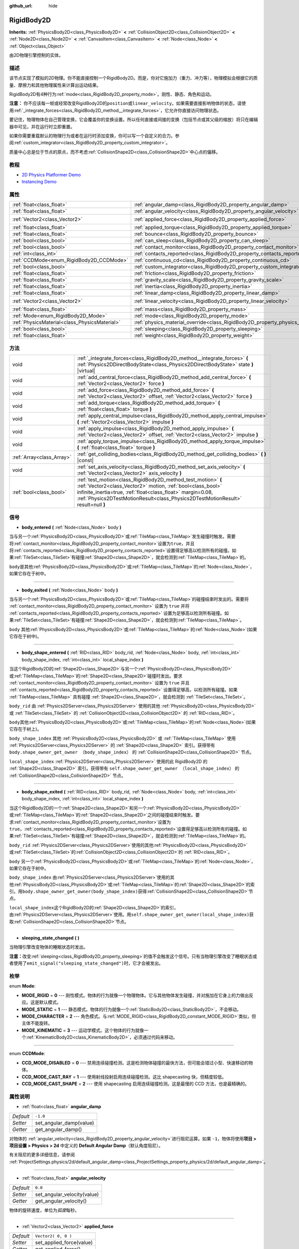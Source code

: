 :github_url: hide

.. Generated automatically by doc/tools/make_rst.py in GaaeExplorer's source tree.
.. DO NOT EDIT THIS FILE, but the RigidBody2D.xml source instead.
.. The source is found in doc/classes or modules/<name>/doc_classes.

.. _class_RigidBody2D:

RigidBody2D
===========

**Inherits:** :ref:`PhysicsBody2D<class_PhysicsBody2D>` **<** :ref:`CollisionObject2D<class_CollisionObject2D>` **<** :ref:`Node2D<class_Node2D>` **<** :ref:`CanvasItem<class_CanvasItem>` **<** :ref:`Node<class_Node>` **<** :ref:`Object<class_Object>`

由2D物理引擎控制的实体。

描述
----

该节点实现了模拟的2D物理。你不能直接控制一个RigidBody2D。而是，你对它施加力（重力、冲力等），物理模拟会根据它的质量、摩擦力和其他物理属性来计算出运动结果。

RigidBody2D有4种行为\ :ref:`mode<class_RigidBody2D_property_mode>`\ 。刚性、静态、角色和运动。

\ **注意：** 你不应该每一帧或经常改变RigidBody2D的\ ``position``\ 或\ ``linear_velocity``\ 。如果需要直接影响物体的状态，请使用\ :ref:`_integrate_forces<class_RigidBody2D_method__integrate_forces>`\ ，它允许你直接访问物理状态。

要记住，物理物体在自己管理变换，它会覆盖你的变换设置。所以任何直接或间接的变换（包括节点或其父级的缩放）将只在编辑器中可见，并在运行时立即重置。

如果你需要重载默认的物理行为或者在运行时添加变换，你可以写一个自定义的合力。参阅\ :ref:`custom_integrator<class_RigidBody2D_property_custom_integrator>`\ 。

质量中心总是位于节点的原点，而不考虑\ :ref:`CollisionShape2D<class_CollisionShape2D>`\ 中心点的偏移。

教程
----

- `2D Physics Platformer Demo <https://godotengine.org/asset-library/asset/119>`__

- `Instancing Demo <https://godotengine.org/asset-library/asset/148>`__

属性
----

+-----------------------------------------------+----------------------------------------------------------------------------------------+---------------------+
| :ref:`float<class_float>`                     | :ref:`angular_damp<class_RigidBody2D_property_angular_damp>`                           | ``-1.0``            |
+-----------------------------------------------+----------------------------------------------------------------------------------------+---------------------+
| :ref:`float<class_float>`                     | :ref:`angular_velocity<class_RigidBody2D_property_angular_velocity>`                   | ``0.0``             |
+-----------------------------------------------+----------------------------------------------------------------------------------------+---------------------+
| :ref:`Vector2<class_Vector2>`                 | :ref:`applied_force<class_RigidBody2D_property_applied_force>`                         | ``Vector2( 0, 0 )`` |
+-----------------------------------------------+----------------------------------------------------------------------------------------+---------------------+
| :ref:`float<class_float>`                     | :ref:`applied_torque<class_RigidBody2D_property_applied_torque>`                       | ``0.0``             |
+-----------------------------------------------+----------------------------------------------------------------------------------------+---------------------+
| :ref:`float<class_float>`                     | :ref:`bounce<class_RigidBody2D_property_bounce>`                                       |                     |
+-----------------------------------------------+----------------------------------------------------------------------------------------+---------------------+
| :ref:`bool<class_bool>`                       | :ref:`can_sleep<class_RigidBody2D_property_can_sleep>`                                 | ``true``            |
+-----------------------------------------------+----------------------------------------------------------------------------------------+---------------------+
| :ref:`bool<class_bool>`                       | :ref:`contact_monitor<class_RigidBody2D_property_contact_monitor>`                     | ``false``           |
+-----------------------------------------------+----------------------------------------------------------------------------------------+---------------------+
| :ref:`int<class_int>`                         | :ref:`contacts_reported<class_RigidBody2D_property_contacts_reported>`                 | ``0``               |
+-----------------------------------------------+----------------------------------------------------------------------------------------+---------------------+
| :ref:`CCDMode<enum_RigidBody2D_CCDMode>`      | :ref:`continuous_cd<class_RigidBody2D_property_continuous_cd>`                         | ``0``               |
+-----------------------------------------------+----------------------------------------------------------------------------------------+---------------------+
| :ref:`bool<class_bool>`                       | :ref:`custom_integrator<class_RigidBody2D_property_custom_integrator>`                 | ``false``           |
+-----------------------------------------------+----------------------------------------------------------------------------------------+---------------------+
| :ref:`float<class_float>`                     | :ref:`friction<class_RigidBody2D_property_friction>`                                   |                     |
+-----------------------------------------------+----------------------------------------------------------------------------------------+---------------------+
| :ref:`float<class_float>`                     | :ref:`gravity_scale<class_RigidBody2D_property_gravity_scale>`                         | ``1.0``             |
+-----------------------------------------------+----------------------------------------------------------------------------------------+---------------------+
| :ref:`float<class_float>`                     | :ref:`inertia<class_RigidBody2D_property_inertia>`                                     |                     |
+-----------------------------------------------+----------------------------------------------------------------------------------------+---------------------+
| :ref:`float<class_float>`                     | :ref:`linear_damp<class_RigidBody2D_property_linear_damp>`                             | ``-1.0``            |
+-----------------------------------------------+----------------------------------------------------------------------------------------+---------------------+
| :ref:`Vector2<class_Vector2>`                 | :ref:`linear_velocity<class_RigidBody2D_property_linear_velocity>`                     | ``Vector2( 0, 0 )`` |
+-----------------------------------------------+----------------------------------------------------------------------------------------+---------------------+
| :ref:`float<class_float>`                     | :ref:`mass<class_RigidBody2D_property_mass>`                                           | ``1.0``             |
+-----------------------------------------------+----------------------------------------------------------------------------------------+---------------------+
| :ref:`Mode<enum_RigidBody2D_Mode>`            | :ref:`mode<class_RigidBody2D_property_mode>`                                           | ``0``               |
+-----------------------------------------------+----------------------------------------------------------------------------------------+---------------------+
| :ref:`PhysicsMaterial<class_PhysicsMaterial>` | :ref:`physics_material_override<class_RigidBody2D_property_physics_material_override>` |                     |
+-----------------------------------------------+----------------------------------------------------------------------------------------+---------------------+
| :ref:`bool<class_bool>`                       | :ref:`sleeping<class_RigidBody2D_property_sleeping>`                                   | ``false``           |
+-----------------------------------------------+----------------------------------------------------------------------------------------+---------------------+
| :ref:`float<class_float>`                     | :ref:`weight<class_RigidBody2D_property_weight>`                                       | ``9.8``             |
+-----------------------------------------------+----------------------------------------------------------------------------------------+---------------------+

方法
----

+---------------------------+--------------------------------------------------------------------------------------------------------------------------------------------------------------------------------------------------------------------------------------------------------------------------------+
| void                      | :ref:`_integrate_forces<class_RigidBody2D_method__integrate_forces>` **(** :ref:`Physics2DDirectBodyState<class_Physics2DDirectBodyState>` state **)** |virtual|                                                                                                               |
+---------------------------+--------------------------------------------------------------------------------------------------------------------------------------------------------------------------------------------------------------------------------------------------------------------------------+
| void                      | :ref:`add_central_force<class_RigidBody2D_method_add_central_force>` **(** :ref:`Vector2<class_Vector2>` force **)**                                                                                                                                                           |
+---------------------------+--------------------------------------------------------------------------------------------------------------------------------------------------------------------------------------------------------------------------------------------------------------------------------+
| void                      | :ref:`add_force<class_RigidBody2D_method_add_force>` **(** :ref:`Vector2<class_Vector2>` offset, :ref:`Vector2<class_Vector2>` force **)**                                                                                                                                     |
+---------------------------+--------------------------------------------------------------------------------------------------------------------------------------------------------------------------------------------------------------------------------------------------------------------------------+
| void                      | :ref:`add_torque<class_RigidBody2D_method_add_torque>` **(** :ref:`float<class_float>` torque **)**                                                                                                                                                                            |
+---------------------------+--------------------------------------------------------------------------------------------------------------------------------------------------------------------------------------------------------------------------------------------------------------------------------+
| void                      | :ref:`apply_central_impulse<class_RigidBody2D_method_apply_central_impulse>` **(** :ref:`Vector2<class_Vector2>` impulse **)**                                                                                                                                                 |
+---------------------------+--------------------------------------------------------------------------------------------------------------------------------------------------------------------------------------------------------------------------------------------------------------------------------+
| void                      | :ref:`apply_impulse<class_RigidBody2D_method_apply_impulse>` **(** :ref:`Vector2<class_Vector2>` offset, :ref:`Vector2<class_Vector2>` impulse **)**                                                                                                                           |
+---------------------------+--------------------------------------------------------------------------------------------------------------------------------------------------------------------------------------------------------------------------------------------------------------------------------+
| void                      | :ref:`apply_torque_impulse<class_RigidBody2D_method_apply_torque_impulse>` **(** :ref:`float<class_float>` torque **)**                                                                                                                                                        |
+---------------------------+--------------------------------------------------------------------------------------------------------------------------------------------------------------------------------------------------------------------------------------------------------------------------------+
| :ref:`Array<class_Array>` | :ref:`get_colliding_bodies<class_RigidBody2D_method_get_colliding_bodies>` **(** **)** |const|                                                                                                                                                                                 |
+---------------------------+--------------------------------------------------------------------------------------------------------------------------------------------------------------------------------------------------------------------------------------------------------------------------------+
| void                      | :ref:`set_axis_velocity<class_RigidBody2D_method_set_axis_velocity>` **(** :ref:`Vector2<class_Vector2>` axis_velocity **)**                                                                                                                                                   |
+---------------------------+--------------------------------------------------------------------------------------------------------------------------------------------------------------------------------------------------------------------------------------------------------------------------------+
| :ref:`bool<class_bool>`   | :ref:`test_motion<class_RigidBody2D_method_test_motion>` **(** :ref:`Vector2<class_Vector2>` motion, :ref:`bool<class_bool>` infinite_inertia=true, :ref:`float<class_float>` margin=0.08, :ref:`Physics2DTestMotionResult<class_Physics2DTestMotionResult>` result=null **)** |
+---------------------------+--------------------------------------------------------------------------------------------------------------------------------------------------------------------------------------------------------------------------------------------------------------------------------+

信号
----

.. _class_RigidBody2D_signal_body_entered:

- **body_entered** **(** :ref:`Node<class_Node>` body **)**

当与另一个\ :ref:`PhysicsBody2D<class_PhysicsBody2D>`\ 或\ :ref:`TileMap<class_TileMap>`\ 发生碰撞时触发。需要将\ :ref:`contact_monitor<class_RigidBody2D_property_contact_monitor>`\ 设置为\ ``true``\ ，并且将\ :ref:`contacts_reported<class_RigidBody2D_property_contacts_reported>`\ 设置得足够高以检测所有的碰撞。如果\ :ref:`TileSet<class_TileSet>`\ 有碰撞\ :ref:`Shape2D<class_Shape2D>`\ ，就会检测到\ :ref:`TileMap<class_TileMap>`\ 的。

\ ``body``\ 是其他\ :ref:`PhysicsBody2D<class_PhysicsBody2D>`\ 或\ :ref:`TileMap<class_TileMap>`\ 的\ :ref:`Node<class_Node>`\ ，如果它存在于树中。

----

.. _class_RigidBody2D_signal_body_exited:

- **body_exited** **(** :ref:`Node<class_Node>` body **)**

当与另一个\ :ref:`PhysicsBody2D<class_PhysicsBody2D>`\ 或\ :ref:`TileMap<class_TileMap>`\ 的碰撞结束时发出的。需要将 :ref:`contact_monitor<class_RigidBody2D_property_contact_monitor>` 设置为 ``true`` 并将 :ref:`contacts_reported<class_RigidBody2D_property_contacts_reported>` 设置为足够高以检测所有碰撞。如果\ :ref:`TileSet<class_TileSet>`\ 有碰撞\ :ref:`Shape2D<class_Shape2D>`\ ，就会检测到\ :ref:`TileMap<class_TileMap>`\ 。

\ ``body`` 其他\ :ref:`PhysicsBody2D<class_PhysicsBody2D>`\ 或\ :ref:`TileMap<class_TileMap>`\ 的\ :ref:`Node<class_Node>`\ (如果它存在于树中)。

----

.. _class_RigidBody2D_signal_body_shape_entered:

- **body_shape_entered** **(** :ref:`RID<class_RID>` body_rid, :ref:`Node<class_Node>` body, :ref:`int<class_int>` body_shape_index, :ref:`int<class_int>` local_shape_index **)**

当这个RigidBody2D的\ :ref:`Shape2D<class_Shape2D>`\ 与另一个\ :ref:`PhysicsBody2D<class_PhysicsBody2D>`\ 或\ :ref:`TileMap<class_TileMap>`\ 的\ :ref:`Shape2D<class_Shape2D>`\ 碰撞时发出。要求 :ref:`contact_monitor<class_RigidBody2D_property_contact_monitor>` 设置为 ``true`` 并且 :ref:`contacts_reported<class_RigidBody2D_property_contacts_reported>` 设置得足够高，以检测所有碰撞。如果 :ref:`TileMap<class_TileMap>` 具有碰撞 :ref:`Shape2D<class_Shape2D>`\ ，就会检测到 :ref:`TileSet<class_TileSet>`\ 。

\ ``body_rid`` 由 :ref:`Physics2DServer<class_Physics2DServer>` 使用的其他 :ref:`PhysicsBody2D<class_PhysicsBody2D>` 或 :ref:`TileSet<class_TileSet>` 的 :ref:`CollisionObject2D<class_CollisionObject2D>` 的 :ref:`RID<class_RID>`\ 。

\ ``body``\ 其他\ :ref:`PhysicsBody2D<class_PhysicsBody2D>`\ 或\ :ref:`TileMap<class_TileMap>`\ 的\ :ref:`Node<class_Node>`\ (如果它存在于树上)。

\ ``body_shape_index`` 其他 :ref:`PhysicsBody2D<class_PhysicsBody2D>` 或 :ref:`TileMap<class_TileMap>` 使用 :ref:`Physics2DServer<class_Physics2DServer>` 的 :ref:`Shape2D<class_Shape2D>` 索引。获得带有 ``body.shape_owner_get_owner （body_shape_index）`` 的 :ref:`CollisionShape2D<class_CollisionShape2D>` 节点。

\ ``local_shape_index`` :ref:`Physics2DServer<class_Physics2DServer>` 使用的此 RigidBody2D 的 :ref:`Shape2D<class_Shape2D>` 索引。获得带有 ``self.shape_owner_get_owner （local_shape_index）`` 的 :ref:`CollisionShape2D<class_CollisionShape2D>` 节点。

----

.. _class_RigidBody2D_signal_body_shape_exited:

- **body_shape_exited** **(** :ref:`RID<class_RID>` body_rid, :ref:`Node<class_Node>` body, :ref:`int<class_int>` body_shape_index, :ref:`int<class_int>` local_shape_index **)**

当这个RigidBody2D的一个\ :ref:`Shape2D<class_Shape2D>`\ 和另一个\ :ref:`PhysicsBody2D<class_PhysicsBody2D>`\ 或\ :ref:`TileMap<class_TileMap>`\ 的\ :ref:`Shape2D<class_Shape2D>`\ 之间的碰撞结束时触发。要求\ :ref:`contact_monitor<class_RigidBody2D_property_contact_monitor>`\ 设置为\ ``true``\ ，\ :ref:`contacts_reported<class_RigidBody2D_property_contacts_reported>`\ 设置得足够高以检测所有的碰撞。如果\ :ref:`TileSet<class_TileSet>`\ 有碰撞\ :ref:`Shape2D<class_Shape2D>`\ ，就会检测到\ :ref:`TileMap<class_TileMap>`\ 的。

\ ``body_rid`` :ref:`Physics2DServer<class_Physics2DServer>`\ 使用的其他\ :ref:`PhysicsBody2D<class_PhysicsBody2D>`\ 或\ :ref:`TileSet<class_TileSet>`\ 的\ :ref:`CollisionObject2D<class_CollisionObject2D>`\ 的 :ref:`RID<class_RID>`\ 。

\ ``body`` 另一个\ :ref:`PhysicsBody2D<class_PhysicsBody2D>`\ 或\ :ref:`TileMap<class_TileMap>`\ 的\ :ref:`Node<class_Node>`\ ，如果它存在于树中。

\ ``body_shape_index`` 由\ :ref:`Physics2DServer<class_Physics2DServer>`\ 使用的其他\ :ref:`PhysicsBody2D<class_PhysicsBody2D>`\ 或\ :ref:`TileMap<class_TileMap>`\ 的\ :ref:`Shape2D<class_Shape2D>`\ 的索引。用\ ``body.shape_owner_get_owner(body_shape_index)``\ 获得\ :ref:`CollisionShape2D<class_CollisionShape2D>`\ 节点。

\ ``local_shape_index``\ 这个RigidBody2D的\ :ref:`Shape2D<class_Shape2D>`\ 的索引，由\ :ref:`Physics2DServer<class_Physics2DServer>`\ 使用。用\ ``self.shape_owner_get_owner(local_shape_index)``\ 获取\ :ref:`CollisionShape2D<class_CollisionShape2D>`\ 节点。

----

.. _class_RigidBody2D_signal_sleeping_state_changed:

- **sleeping_state_changed** **(** **)**

当物理引擎改变物体的睡眠状态时发出。

\ **注意：**\ 改变\ :ref:`sleeping<class_RigidBody2D_property_sleeping>`\ 的值不会触发这个信号。只有当物理引擎改变了睡眠状态或者使用了\ ``emit_signal("sleeping_state_changed")``\ 时，它才会被发出。

枚举
----

.. _enum_RigidBody2D_Mode:

.. _class_RigidBody2D_constant_MODE_RIGID:

.. _class_RigidBody2D_constant_MODE_STATIC:

.. _class_RigidBody2D_constant_MODE_CHARACTER:

.. _class_RigidBody2D_constant_MODE_KINEMATIC:

enum **Mode**:

- **MODE_RIGID** = **0** --- 刚性模式。物体的行为就像一个物理物体。它与其他物体发生碰撞，并对施加在它身上的力做出反应。这是默认模式。

- **MODE_STATIC** = **1** --- 静态模式。物体的行为就像一个\ :ref:`StaticBody2D<class_StaticBody2D>`\ ，不会移动。

- **MODE_CHARACTER** = **2** --- 角色模式。与\ :ref:`MODE_RIGID<class_RigidBody2D_constant_MODE_RIGID>`\ 类似，但主体不能旋转。

- **MODE_KINEMATIC** = **3** --- 运动学模式。这个物体的行为就像一个\ :ref:`KinematicBody2D<class_KinematicBody2D>`\ ，必须通过代码来移动。

----

.. _enum_RigidBody2D_CCDMode:

.. _class_RigidBody2D_constant_CCD_MODE_DISABLED:

.. _class_RigidBody2D_constant_CCD_MODE_CAST_RAY:

.. _class_RigidBody2D_constant_CCD_MODE_CAST_SHAPE:

enum **CCDMode**:

- **CCD_MODE_DISABLED** = **0** --- 禁用连续碰撞检测。这是检测物体碰撞的最快方法，但可能会错过小型、快速移动的物体。

- **CCD_MODE_CAST_RAY** = **1** --- 使用射线投射启用连续碰撞检测。这比 shapecasting 快，但精度较低。

- **CCD_MODE_CAST_SHAPE** = **2** --- 使用 shapecasting 启用连续碰撞检测。这是最慢的 CCD 方法，也是最精确的。

属性说明
--------

.. _class_RigidBody2D_property_angular_damp:

- :ref:`float<class_float>` **angular_damp**

+-----------+-------------------------+
| *Default* | ``-1.0``                |
+-----------+-------------------------+
| *Setter*  | set_angular_damp(value) |
+-----------+-------------------------+
| *Getter*  | get_angular_damp()      |
+-----------+-------------------------+

对物体的 :ref:`angular_velocity<class_RigidBody2D_property_angular_velocity>`\ 进行阻尼运算。如果 ``-1``\ ，物体将使用\ **项目 > 项目设置 > Physics > 2d** 中定义的 **Default Angular Damp**\ （默认角度阻尼）。

有关阻尼的更多详细信息，请参阅 :ref:`ProjectSettings.physics/2d/default_angular_damp<class_ProjectSettings_property_physics/2d/default_angular_damp>`\ 。

----

.. _class_RigidBody2D_property_angular_velocity:

- :ref:`float<class_float>` **angular_velocity**

+-----------+-----------------------------+
| *Default* | ``0.0``                     |
+-----------+-----------------------------+
| *Setter*  | set_angular_velocity(value) |
+-----------+-----------------------------+
| *Getter*  | get_angular_velocity()      |
+-----------+-----------------------------+

物体的旋转速度，单位为\ *弧度*\ 每秒。

----

.. _class_RigidBody2D_property_applied_force:

- :ref:`Vector2<class_Vector2>` **applied_force**

+-----------+--------------------------+
| *Default* | ``Vector2( 0, 0 )``      |
+-----------+--------------------------+
| *Setter*  | set_applied_force(value) |
+-----------+--------------------------+
| *Getter*  | get_applied_force()      |
+-----------+--------------------------+

对物体施加的合力。

----

.. _class_RigidBody2D_property_applied_torque:

- :ref:`float<class_float>` **applied_torque**

+-----------+---------------------------+
| *Default* | ``0.0``                   |
+-----------+---------------------------+
| *Setter*  | set_applied_torque(value) |
+-----------+---------------------------+
| *Getter*  | get_applied_torque()      |
+-----------+---------------------------+

对物体施加总力矩。

----

.. _class_RigidBody2D_property_bounce:

- :ref:`float<class_float>` **bounce**

+----------+-------------------+
| *Setter* | set_bounce(value) |
+----------+-------------------+
| *Getter* | get_bounce()      |
+----------+-------------------+

实体的弹性。值范围从\ ``0``\ （无弹跳）到\ ``1``\ （完全弹跳）。

已被废弃，请通过\ :ref:`physics_material_override<class_RigidBody2D_property_physics_material_override>`\ 使用\ :ref:`PhysicsMaterial.bounce<class_PhysicsMaterial_property_bounce>`\ 代替。

----

.. _class_RigidBody2D_property_can_sleep:

- :ref:`bool<class_bool>` **can_sleep**

+-----------+----------------------+
| *Default* | ``true``             |
+-----------+----------------------+
| *Setter*  | set_can_sleep(value) |
+-----------+----------------------+
| *Getter*  | is_able_to_sleep()   |
+-----------+----------------------+

如果\ ``true``\ ，身体可以在没有运动的情况下进入睡眠模式。见\ :ref:`sleeping<class_RigidBody2D_property_sleeping>`\ 。

\ **注意：** RigidBody2D 的\ :ref:`mode<class_RigidBody2D_property_mode>` 为\ :ref:`MODE_CHARACTER<class_RigidBody2D_constant_MODE_CHARACTER>` 时不会自动进入休眠模式。仍然可以通过将其 :ref:`sleeping<class_RigidBody2D_property_sleeping>` 属性设置为 ``true`` 来手动使其休眠。

----

.. _class_RigidBody2D_property_contact_monitor:

- :ref:`bool<class_bool>` **contact_monitor**

+-----------+------------------------------+
| *Default* | ``false``                    |
+-----------+------------------------------+
| *Setter*  | set_contact_monitor(value)   |
+-----------+------------------------------+
| *Getter*  | is_contact_monitor_enabled() |
+-----------+------------------------------+

如果\ ``true``\ ，则物体在与另一个RigidBody2D碰撞时会发出信号。参阅\ :ref:`contacts_reported<class_RigidBody2D_property_contacts_reported>`\ 。

----

.. _class_RigidBody2D_property_contacts_reported:

- :ref:`int<class_int>` **contacts_reported**

+-----------+----------------------------------+
| *Default* | ``0``                            |
+-----------+----------------------------------+
| *Setter*  | set_max_contacts_reported(value) |
+-----------+----------------------------------+
| *Getter*  | get_max_contacts_reported()      |
+-----------+----------------------------------+

将被记录的最大接触次数。需要将 :ref:`contact_monitor<class_RigidBody2D_property_contact_monitor>` 设置为 ``true``\ 。

\ **注：**\ 接触次数与碰撞次数不同。平行边之间的碰撞将意味着两个接触（每端一个），平行面之间的碰撞将意味着四个接触（每个角一个）。

----

.. _class_RigidBody2D_property_continuous_cd:

- :ref:`CCDMode<enum_RigidBody2D_CCDMode>` **continuous_cd**

+-----------+------------------------------------------------+
| *Default* | ``0``                                          |
+-----------+------------------------------------------------+
| *Setter*  | set_continuous_collision_detection_mode(value) |
+-----------+------------------------------------------------+
| *Getter*  | get_continuous_collision_detection_mode()      |
+-----------+------------------------------------------------+

连续碰撞检测模式。

连续碰撞检测尝试预测一个移动的物体会在哪里碰撞，而不是移动它并在碰撞后纠正它的运动。连续碰撞检测速度较慢，但更精确，并且与快速移动的小物体发生碰撞时遗漏更少。可以使用光线投射和形状投射方法。有关详细信息，请参阅 :ref:`CCDMode<enum_RigidBody2D_CCDMode>`\ 。

----

.. _class_RigidBody2D_property_custom_integrator:

- :ref:`bool<class_bool>` **custom_integrator**

+-----------+----------------------------------+
| *Default* | ``false``                        |
+-----------+----------------------------------+
| *Setter*  | set_use_custom_integrator(value) |
+-----------+----------------------------------+
| *Getter*  | is_using_custom_integrator()     |
+-----------+----------------------------------+

如果 ``true``\ ，则禁用该物体的内力积分。除了碰撞响应，物体只会按照 :ref:`_integrate_forces<class_RigidBody2D_method__integrate_forces>` 函数确定的方式移动。

----

.. _class_RigidBody2D_property_friction:

- :ref:`float<class_float>` **friction**

+----------+---------------------+
| *Setter* | set_friction(value) |
+----------+---------------------+
| *Getter* | get_friction()      |
+----------+---------------------+

物体的摩擦。取值范围从\ ``0``\ (无摩擦)到\ ``1``\ (最大摩擦)。

已弃用，通过 :ref:`physics_material_override<class_RigidBody2D_property_physics_material_override>` 使用 :ref:`PhysicsMaterial.friction<class_PhysicsMaterial_property_friction>`\ 。

----

.. _class_RigidBody2D_property_gravity_scale:

- :ref:`float<class_float>` **gravity_scale**

+-----------+--------------------------+
| *Default* | ``1.0``                  |
+-----------+--------------------------+
| *Setter*  | set_gravity_scale(value) |
+-----------+--------------------------+
| *Getter*  | get_gravity_scale()      |
+-----------+--------------------------+

乘以施加在物体上的重力。物体的重力是由\ **项目 > 项目设置 > Physics > 2d**\ 中的 **Default Gravity**\ （默认重力）值和/或任何由 :ref:`Area2D<class_Area2D>` 应用的额外重力矢量计算出来的。

----

.. _class_RigidBody2D_property_inertia:

- :ref:`float<class_float>` **inertia**

+----------+--------------------+
| *Setter* | set_inertia(value) |
+----------+--------------------+
| *Getter* | get_inertia()      |
+----------+--------------------+

物体的惯性力矩。这就像质量，但对于旋转来说：它决定了旋转物体需要多大的力矩。惯性力矩通常是由质量和形状自动计算出来的，但是这个函数允许你设置一个自定义值。设置0惯性会切换回自动计算。

----

.. _class_RigidBody2D_property_linear_damp:

- :ref:`float<class_float>` **linear_damp**

+-----------+------------------------+
| *Default* | ``-1.0``               |
+-----------+------------------------+
| *Setter*  | set_linear_damp(value) |
+-----------+------------------------+
| *Getter*  | get_linear_damp()      |
+-----------+------------------------+

对物体的\ :ref:`linear_velocity<class_RigidBody2D_property_linear_velocity>`\ 进行阻尼运算。如果\ ``-1``\ ，物体将使用\ **项目 > 项目设置 > Physics > 2d** 中的 **Default Linear Damp**\ （默认线性阻尼）。

有关阻尼的更多详细信息，请参阅 :ref:`ProjectSettings.physics/2d/default_linear_damp<class_ProjectSettings_property_physics/2d/default_linear_damp>`\ 。

----

.. _class_RigidBody2D_property_linear_velocity:

- :ref:`Vector2<class_Vector2>` **linear_velocity**

+-----------+----------------------------+
| *Default* | ``Vector2( 0, 0 )``        |
+-----------+----------------------------+
| *Setter*  | set_linear_velocity(value) |
+-----------+----------------------------+
| *Getter*  | get_linear_velocity()      |
+-----------+----------------------------+

物体的线速度，单位为像素每秒。可以偶尔使用，但是\ **不要每一帧都设置它**\ ，因为物理可能在另一个线程中运行，并且以不同的间隔。使用 :ref:`_integrate_forces<class_RigidBody2D_method__integrate_forces>` 作为你的进程循环，以精确控制物体状态。

----

.. _class_RigidBody2D_property_mass:

- :ref:`float<class_float>` **mass**

+-----------+-----------------+
| *Default* | ``1.0``         |
+-----------+-----------------+
| *Setter*  | set_mass(value) |
+-----------+-----------------+
| *Getter*  | get_mass()      |
+-----------+-----------------+

实体的质量。

----

.. _class_RigidBody2D_property_mode:

- :ref:`Mode<enum_RigidBody2D_Mode>` **mode**

+-----------+-----------------+
| *Default* | ``0``           |
+-----------+-----------------+
| *Setter*  | set_mode(value) |
+-----------+-----------------+
| *Getter*  | get_mode()      |
+-----------+-----------------+

物体的模式。可能的值见\ :ref:`Mode<enum_RigidBody2D_Mode>`\ 。

----

.. _class_RigidBody2D_property_physics_material_override:

- :ref:`PhysicsMaterial<class_PhysicsMaterial>` **physics_material_override**

+----------+--------------------------------------+
| *Setter* | set_physics_material_override(value) |
+----------+--------------------------------------+
| *Getter* | get_physics_material_override()      |
+----------+--------------------------------------+

物体的物理材质。

如果为该属性指定了一种材质，则将使用该材质代替任何其他物理材质，例如继承的材质。

----

.. _class_RigidBody2D_property_sleeping:

- :ref:`bool<class_bool>` **sleeping**

+-----------+---------------------+
| *Default* | ``false``           |
+-----------+---------------------+
| *Setter*  | set_sleeping(value) |
+-----------+---------------------+
| *Getter*  | is_sleeping()       |
+-----------+---------------------+

如果 ``true``\ ，物体不会移动并且不会计算力，直到被另一个物体唤醒，例如碰撞，或使用 :ref:`apply_impulse<class_RigidBody2D_method_apply_impulse>` 或 :ref:`add_force<class_RigidBody2D_method_add_force>` 方法。

----

.. _class_RigidBody2D_property_weight:

- :ref:`float<class_float>` **weight**

+-----------+-------------------+
| *Default* | ``9.8``           |
+-----------+-------------------+
| *Setter*  | set_weight(value) |
+-----------+-------------------+
| *Getter*  | get_weight()      |
+-----------+-------------------+

物体的重量基于其质量和\ **项目 > 项目设置 > Physics > 2d** 中的 **Default Gravity**\ （默认重力）值。

方法说明
--------

.. _class_RigidBody2D_method__integrate_forces:

- void **_integrate_forces** **(** :ref:`Physics2DDirectBodyState<class_Physics2DDirectBodyState>` state **)** |virtual|

允许你读取并安全地修改对象的模拟状态。如果你需要直接改变物体的\ ``position``\ 或其他物理属性，请使用它代替\ :ref:`Node._physics_process<class_Node_method__physics_process>`\ 。默认情况下，它是在通常的物理行为之外工作的，但是\ :ref:`custom_integrator<class_RigidBody2D_property_custom_integrator>`\ 允许你禁用默认行为并为一个物体编写自定义的合力。

----

.. _class_RigidBody2D_method_add_central_force:

- void **add_central_force** **(** :ref:`Vector2<class_Vector2>` force **)**

增加一个恒定的方向力，而不影响旋转。

----

.. _class_RigidBody2D_method_add_force:

- void **add_force** **(** :ref:`Vector2<class_Vector2>` offset, :ref:`Vector2<class_Vector2>` force **)**

向实体添加有作用点的力。力和相对于主体原点的偏移都在全局坐标中。

----

.. _class_RigidBody2D_method_add_torque:

- void **add_torque** **(** :ref:`float<class_float>` torque **)**

添加恒定的旋转力。

----

.. _class_RigidBody2D_method_apply_central_impulse:

- void **apply_central_impulse** **(** :ref:`Vector2<class_Vector2>` impulse **)**

在不影响旋转的情况下施加一个方向性的冲量。

----

.. _class_RigidBody2D_method_apply_impulse:

- void **apply_impulse** **(** :ref:`Vector2<class_Vector2>` offset, :ref:`Vector2<class_Vector2>` impulse **)**

对物体施加一个有向的冲量。冲量是与时间无关的。每一帧应用一个冲量会有一个与帧相关的力。由于这个原因，它只应该在模拟一次性冲击时使用（否则就使用"_force "函数）。位置使用全局坐标系的旋转，但以物体的原点为中心。

----

.. _class_RigidBody2D_method_apply_torque_impulse:

- void **apply_torque_impulse** **(** :ref:`float<class_float>` torque **)**

对物体施加旋转冲量。

----

.. _class_RigidBody2D_method_get_colliding_bodies:

- :ref:`Array<class_Array>` **get_colliding_bodies** **(** **)** |const|

返回一个与此碰撞的物体的列表。要求\ :ref:`contact_monitor<class_RigidBody2D_property_contact_monitor>`\ 设置为\ ``true``\ ，\ :ref:`contacts_reported<class_RigidBody2D_property_contacts_reported>`\ 设置得足够高，以检测所有碰撞。

\ **注意：** 在移动物体后，这个测试的结果不是立即的。为了性能，碰撞列表每帧在物理运算之前更新一次。可以考虑使用信号来代替。

----

.. _class_RigidBody2D_method_set_axis_velocity:

- void **set_axis_velocity** **(** :ref:`Vector2<class_Vector2>` axis_velocity **)**

设置物体在给定轴上的速度。给定矢量轴上的速度将设置为给定向量长度。这对于跳跃行为很有用。

----

.. _class_RigidBody2D_method_test_motion:

- :ref:`bool<class_bool>` **test_motion** **(** :ref:`Vector2<class_Vector2>` motion, :ref:`bool<class_bool>` infinite_inertia=true, :ref:`float<class_float>` margin=0.08, :ref:`Physics2DTestMotionResult<class_Physics2DTestMotionResult>` result=null **)**

如果在给定的向量中移动会导致碰撞，则返回 ``true``\ 。\ ``margin``\ 增加参与碰撞检测的形状的大小，\ ``result`` 是一个 :ref:`Physics2DTestMotionResult<class_Physics2DTestMotionResult>` 类型的对象，它包含关于碰撞的额外信息（如果有的话）。

.. |virtual| replace:: :abbr:`virtual (This method should typically be overridden by the user to have any effect.)`
.. |const| replace:: :abbr:`const (This method has no side effects. It doesn't modify any of the instance's member variables.)`
.. |vararg| replace:: :abbr:`vararg (This method accepts any number of arguments after the ones described here.)`
